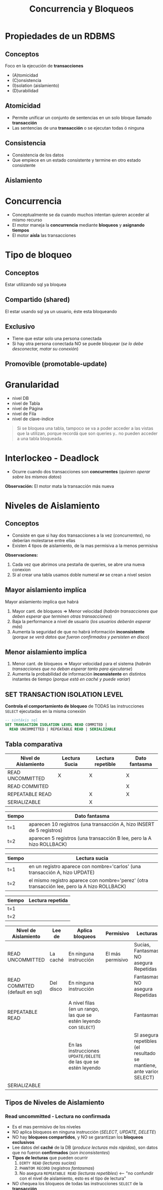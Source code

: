 #+TITLE: Concurrencia y Bloqueos
* Propiedades de un RDBMS
** Conceptos
  Foco en la ejecución de *transacciones*
  + (A)tomicidad
  + (C)onsistencia
  + (I)solation (aislamiento)
  + (D)urabilidad
** Atomicidad
   - Permite unificar un conjunto de sentencias en un solo bloque llamado *transacción*
   - Las sentencias de una *transacción* o se ejecutan todas ó ninguna
** Consistencia
   - Consistencia de los datos
   - Que empiece en un estado consistente y termine en otro estado consistente
** Aislamiento
* Concurrencia
  - Conceptualmente se da cuando muchos intentan quieren acceder al mismo recurso
  - El motor maneja la *concurrencia* mediante *bloqueos* y *asignando tiempos*
  - El motor *aísla* las transacciones
* Tipo de bloqueo
** Conceptos
   Estar utilizando sql ya bloquea 
** Compartido (shared)
   El estar usando sql ya un usuario, éste esta bloqueando
** Exclusivo
   - Tiene que estar solo una persona conectada
   - Si hay otra persona conectada NO se puede bloquear (/se lo debe desconectar, matar su conexión/)
** Promovible (promotable-update)
* Granularidad
  - nivel DB
  - nivel de Tabla
  - nivel de Página
  - nivel de Fila
  - nivel de clave-indice

  #+BEGIN_QUOTE
  Si se bloquea una tabla, tampoco se va a poder acceder a las vistas que la utilizan,
  porque recordá que son queries y.. no pueden acceder a una tabla bloqueada.
  #+END_QUOTE
* Interlockeo - Deadlock
  - Ocurre cuando dos transacciones son *concurrentes* (/quieren operar sobre los mismos datos/)

  *Observación:*
  El motor mata la transacción más nueva
* Niveles de Aislamiento
** Conceptos
   - Consiste en que si hay dos transacciones a la vez (/concurrentes/), no deberían molestarse entre ellas
   - Existen 4 tipos de aislamiento, de la mas permisiva a la menos permisiva

   *Observaciones:*
   1. Cada vez que abrimos una pestaña de queries, se abre una nueva conexion 
   2. Si al crear una tabla usamos doble numeral ~##~ se crean a nivel sesion
** Mayor aislamiento implíca
   Mayor aislamiento implíca que habrá
   1. Mayor cant. de bloqueos => Menor velocidad (/habrán transacciones que deben esperar que terminen otras transacciones/)
   2. Baja la performance a nivel de usuario (/los usuarios deberán esperar más/)
   3. Aumenta la seguridad de que no habrá información *inconsistente* (/porque se verá datos que fueron confirmados y persisten en disco/)
** Menor aislamiento implíca
   1. Menor cant. de bloqueos => Mayor velocidad para el sistema (/habrán transacciones que no deban esperar tanto para ejecutarse/)
   2. Aumenta la probabilidad de información *inconsistente* en distintos instantes de tiempo (/porque está en caché y puede variar/)
** SET TRANSACTION ISOLATION LEVEL
  *Controla el comportamiento de bloqueo* de TODAS las instrucciones ~SELECT~ ejecutadas en la misma conexión

  #+BEGIN_SRC sql
    -- sintáxis sql
    SET TRANSACTION ISOLATION LEVEL READ COMMITED |
      READ UNCOMMITTED | REPEATABLE READ | SERIALIZABLE
  #+END_SRC
** Tabla comparativa
   |----------------------+---------------+-------------------+---------------|
   | Nivel de Aislamiento | Lectura Sucia | Lectura repetible | Dato fantasma |
   |----------------------+---------------+-------------------+---------------|
   | READ UNCOMMITTED     |       X       |         X         |       X       |
   | READ COMMITED        |               |                   |       X       |
   | REPEATABLE READ      |               |         X         |       X       |
   | SERIALIZABLE         |               |         X         |               |
   |----------------------+---------------+-------------------+---------------|

   |--------+------------------------------------------------------------------------|
   | tiempo | Dato fantasma                                                          |
   |--------+------------------------------------------------------------------------|
   | t=1    | aparecen 10 registros (una transacción A, hizo INSERT de 5 registros)  |
   | t=2    | aparecen 5 registros  (una transacción B lee, pero la A hizo ROLLBACK) |
   |--------+------------------------------------------------------------------------|

   |--------+----------------------------------------------------------------------------------------------|
   | tiempo | Lectura sucia                                                                                |
   |--------+----------------------------------------------------------------------------------------------|
   | t=1    | en un registro aparece con nombre='carlos' (una transacción A, hizo UPDATE)                  |
   | t=2    | el mismo registro aparece con nombre='perez' (otra transacción lee, pero la A hizo ROLLBACK) |
   |--------+----------------------------------------------------------------------------------------------|

   |--------+------------------|
   | tiempo | Lectura repetida |
   |--------+------------------|
   | t=1    |                  |
   | t=2    |                  |
   |--------+------------------|

   |--------------------------------+-----------+--------------------------------------------------------------------+------------------+----------------------------------------------------------------------|
   | Nivel de Aislamiento           | Lee de    | Aplica bloqueos                                                    | Permisivo        | Lecturas                                                             |
   |--------------------------------+-----------+--------------------------------------------------------------------+------------------+----------------------------------------------------------------------|
   | READ UNCOMMITTED               | La caché  | En ninguna instrucción                                             | El más permisivo | Sucias, Fantasmas, NO asegura Repetidas                              |
   |--------------------------------+-----------+--------------------------------------------------------------------+------------------+----------------------------------------------------------------------|
   | READ COMMITED (default en sql) | Del disco | En ninguna instrucción                                             |                  | Fantasmas, NO asegura Repetidas                                      |
   |--------------------------------+-----------+--------------------------------------------------------------------+------------------+----------------------------------------------------------------------|
   | REPEATABLE READ                |           | A nivel filas (en un rango, las que se estén leyendo con ~SELECT~) |                  | Fantasmas                                                            |
   |                                |           | En las instrucciones ~UPDATE/DELETE~ de las que se estén leyendo   |                  | SI asegura repetibles (el resultado se mantiene, ante varios SELECT) |
   |--------------------------------+-----------+--------------------------------------------------------------------+------------------+----------------------------------------------------------------------|
   | SERIALIZABLE                   |           |                                                                    |                  |                                                                      |
   |--------------------------------+-----------+--------------------------------------------------------------------+------------------+----------------------------------------------------------------------|
** Tipos de Niveles de Aislamiento
*** Read uncommitted - Lectura no confirmada
    - Es el mas permisivo de los niveles
    - NO aplica bloqueos en ninguna instrucción (/SELECT, UPDATE, DELETE/)
    - NO hay *bloqueos compartidos*, y NO se garantizan los *bloqueos exclusivos*
    - Lee datos del *caché* de la DB (/produce lecturas más rápidas/), son datos que no fueron *confirmados* (/son inconsistentes/)
    - *Tipos de lecturas* que pueden ocurrir
      1. ~DIRTY READ~ (/lecturas sucias/)
      2. ~PHANTOM RECORD~ (/registros fantasmas/)
      3. No asegura ~REPEATABLE READ~ (/lecturas repetibles/) <-- "no confundir con el nivel de aislamiento, esto es el tipo de lectura"
    - NO chequea los bloqueos de todas las instrucciones ~SELECT~ de la *transacción*

    #+BEGIN_QUOTE
    1. Las lecturas pueden ser sucias (/dirty read/) porque si una *transacción (A)* hace una lectura y lee ~X~
       y luego otra *transacción (B)* modifica esos datos, la primera transacción leerá ~M~
       y si la que modificó hace un ~ROLLBACK~ la otra verá nuevamente datos diferentes (/lectura sucia/)

    2. Las lecturas pueden ser fantasmas, porque si una *transacción (A)* hace una lectura y lee 10 registros
       porque otra *transacción (B)* había insertado 5 filas, y esta que había insertado hace un ~ROLLBACK~
       entonces la que había hecho lectura ahora verá 5 filas menos (/registros fantasmas/)

    3. Similar podria suceder en el caso anterior de los registros fantasmas, si se habia hecho un ~DELETE~
       de 5 registros, y luego se hizo un ~ROLLBACK~ donde esta vez aparecerían 5 registros más (/registros fantasmas/)
       que antes no estaban.
    #+END_QUOTE
*** Read commited - Lectura confirmada
    - Este es el nivel que viene por default en SQL Server
    - NO aplica bloqueos en ninguna instrucción (/SELECT, UPDATE, DELETE/)
    - Se mantienen *bloqueos compartidos* mientras se hagan lecturas (/para evitar lecturas NO actualizadas/)
    - Lee datos que fueron *confirmados*, se evita el tipo de lectura ~DIRTY READ~ (/porque ya no lee de caché/)
    - *Tipos de lecturas* que pueden ocurrir
      1. ~PHANTOM RECORD~ (/registros fantasmas/)
      2. No asegura ~REPEATABLE READ~ (/lecturas repetibles/) <-- "no confundir con el nivel de aislamiento, esto es el tipo de lectura"

    #+BEGIN_QUOTE
    Se repiten las *lecturas fantasmas* y *lecturas repetidas* como en el nivel ~READ UNCOMMITTED~
    porque no bloqueá las instrucciones ~UPDATE~ ni ~INSERT~, no asegura que otra sesión/transacción
    alguien utilice esas instrucciones.

    Por tanto pueden haber insertado registros, luego que hicieran ~ROLLBACK~ y en el segundo instante de lectura
    que falten registros (/registros fantasmas/)
    Como también que hayan borrado registros, luego que hicieran ~ROLLBACK~ y en el segundo instante de lectura
    veríamos que sobran registros (/registros fantasmas/)
    #+END_QUOTE
*** Repeteable read - Lectura repetida
    - *Bloquea a nivel filas* (todas las que estemos leyendo con un SELECT por ej.)
    - Bloquea modificaciones (~UPDATE~ y ~DELETE~) de un rango de filas que se leyeron con ~SELECT~ + ~WHERE~
    - Permite realizar inserciones (~INSERT~) lo que provoca "registros fantasmas"
    - *Tipos de lecturas* que pueden ocurrir
      1. ~PHANTOM RECORD~ (/registros fantasmas/)

    #+BEGIN_QUOTE
    1. Éste si asegura las *lecturas repetibles* (/repeatable read/), porque digamos que una sesión 
       hace un ~SELECT~ de un rango de registros porque lo delimitó con el ~WHERE~
       entonces el motor bloquea el ~UPDATE~ sobre ese rango de filas que filtra el ~WHERE~
       para cualquier otra sesión/transacción, de modo que asegure *lecturas repetibles* (/repeatable read/).
       Es decir el permitir que al ejecutar varias veces un mismo ~SELECT~ el resultado sea el mismo,
       y no de un resultado diferente.

    2. NO asegura los *registros fantasmas* (/phantom record/) porque NO bloquea el ~INSERT~,
       sólo bloquea la modificación de datos ante un rango de SELECT

    3. Repetimos el primer caso, para aclarar dudas.
       Si estamos haciendo un ~SELECT~ de una tabla con 5 registros, y solo agarramos
       los primeros 3, entonces en la otra sesión no podremos hacer un ~UPDATE~ de esas filas
       porque quedan bloqueadas... Pero SI podemos hacerlo con las 2 ultimas.
       *Observación:* si hacemos un ~COMMIT~ ó ~ROLLBACK~ podremos modificar esas 3 primeras filas
    #+END_QUOTE
*** Serializable
    - Bloquea la tabla completa, bloquea todos los comandos (~UPDATE~ , ~DELETE~, ~INSERT~, ~SELECT~)
    - Es el mas restricto
    - Asegura *lectura repetible* (/al ejecutar varias veces un SELECT, el resultado será el mismo/)
    - Si la tabla no tiene Indice, va a bloquear la tabla completa
    - Convierte al sistema en monousuario
** Tipos de lectura
*** Dirty read - Lectura Sucia
    - Lee datos que NO estan completos (/son inconsistentes, porque no fueron confirmados/)
    - Cuando desde una *transacción (A)* leo datos de otra *transacción (B) concurrente* que aún no esta *confirmada*
    - Cuando hay transacción que aún no ejecutó ~COMMIT~ (/confirmación de los cambios/)

    #+BEGIN_QUOTE
    Por ejemplo cuando en un ~SELECT~ nos trae *N* registros y al ejecutar nuevamente nos devuelve *P* registros

    Esto sucede porque el motor lee de la *caché*, es decir datos que no fueron confirmados a disco
    #+END_QUOTE
*** [TODO] Phantom records - Registros Fantasmas
    - Cuando desde una *transacción* se ejecutan *dos consultas idénticas devuelven resultados diferentes*
    - Los resultados de la segunda consulta no aparecen
    
    #+BEGIN_QUOTE
    Cuando una *transacción (A)* que insertó ó borró filas, ésta luego hizo un ~ROLLBACK~
    y otra *transacción (B)* tiene lecturas diferentes..
    A) porque aparecen registros que antes no había (al borrar, y luego deshacer el cambio)
    B) porque faltan registros que antes aparecían y ahora no (al insertar, y luego deshacer el cambio)
    #+END_QUOTE
*** Repeatable reads - Lectura repetible
    - Cuando al ejecutar la *misma query varias veces y devuelve el mismo resultado*

    *Observación:*
    A diferencia de las otros dos tipos de lectura, esta NO es malo...
    Los niveles de aislamiento que no aseguran esta lectura, provocan que el usuario obtenga distintos
    resultados ante una misma consulta.
    No confundir con registros repetidos, asegurar que se cumpla, hace permite que ante el mismo ~SELECT~
    en distintos instantes de tiempo, el resultado obtenido será consistente, osea el mismo.
* Ejemplos
** Ejemplo (1) - Elemental
   #+BEGIN_SRC sql
     /*
       ,* Nota (1):
       ,* -> Hasta que no termine la transacción, el motor bloquea los UPDATE
       ,* en las tablas donde se hace SELECT
      ,*/
     SET TRANSACTION ISOLATION LEVEL REPEATABLE READ
       BEGIN TRANSACTION
         SELECT * FROM libros  --> (1)
         SELECT * FROM autores --> (1)
       COMMIT TRANSACTION
   #+END_SRC
** Ejemplo (2) - Interesante
   Si tenemos 2 transacciones (A) y (B), cada una pertenece a una sesión diferente
   (/cada sesión puede pertenecer al mismo usuario, ó dos usuarios/)

   |--------+----------------------------------------------------+-------------------------------------------------|
   | Tiempo | TRANSACCION (A)                                    | TRANSACCION (B)                                 |
   |--------+----------------------------------------------------+-------------------------------------------------|
   |      1 | ~SET TRANSACTION ISOLATION LEVEL READ UNCOMMITTED~ |                                                 |
   |      2 | ~BEGIN TRANSACTION T1~                             | ~SET TRANSACTION ISOLATION LEVEL READ COMMITED~ |
   |      3 |                                                    | ~BEGIN TRANSACTION T2~                          |
   |      4 |                                                    | ~INSERT INTO PRUEBA VALUES (1)~                 |
   |      5 |                                                    | ~SELECT COUNT(*) FROM PRUEBA~                   |
   |      6 |                                                    |                                                 |
   |      7 | ~SELECT COUNT(*) FROM PRUEBA~                      | ~COMMIT TRANSACTION T2~                         |
   |      8 |                                                    | ~ROLLBACK TRANSACTION T2~                       |
   |      9 |                                                    |                                                 |
   |     10 | ~SELECT COUNT(*) FROM PRUEBA~                      |                                                 |
   |     11 | ~COMMIT TRANSACTION T1~                            |                                                 |
   |--------+----------------------------------------------------+-------------------------------------------------|

   El resultado final de hacer un ~SELECT COUNT(*) FROM PRUEBA~ en ambas sesiones será ~1~, detallamos el porque
   1. En *t=6* el resultado del ~SELECT~ es ~1~ (/porque es su sesión/)
   2. En *t=7* el resulado también es ~1~, porque es ~READ UNCOMMITTED~ (/datos de transacciones que aún no fueron confirmadas/)
   3. EN *t=10* el resultado sigue siendo ~1~ porque el ~ROLLBACK~ se hace sobre la *cache*, NO de una transacción confirmada
      que ya se hizo ~COMMIT~ (/y ahora persiste en disco, no se puede deshacer/)
** Ejemplo (3) - Interesante
   Si la tabla ~prueba~ está vacía, no tiene *triggers* y se ejecutan dos *transacciones concurrentes*

   |--------+------------------------------------------------+------------------------------------------------|
   | Tiempo | TRANSACCION (A)                                | TRANSACCION (B)                                |
   |--------+------------------------------------------------+------------------------------------------------|
   |      1 | ~SET TRANSACTION ISOLATION LEVEL SERIALIZABLE~ | ~SET TRANSACTION ISOLATION LEVEL SERIALIZABLE~ |
   |      2 | ~BEGIN TRANSACTION~                            | ~BEGIN TRANSACTION~                            |
   |      3 | ~SELECT * FROM dbo.prueba~                     |                                                |
   |      4 | ~INSERT INTO dbo.prueba values(1, 'TRAN1')~    | ~INSERT INTO dbo.prueba values(1, 'TRAN2')~    |
   |      5 | ~COMMIT TRANSACTION~                           | ~COMMIT TRANSACTION~                           |
   |--------+------------------------------------------------+------------------------------------------------|
    
   El resultado final será que la tabla ~prueba~ tendrá dos registros, detallamos el porque
   1. En *t=3* la transacción (A) *bloquea* la tabla, por ser la primera en ejecutar una instrucción
      (/el resultado será no rows, porque la tabla está vacía/)
   2. En *t=4* es la transacción (A) la que ejecuta el ~INSERT~ porque es quien primero bloqueó la tabla
      (/la transacción (B) deberá esperar que termine la transacción (A)/)
   3. Luego que la transacción (A) finalizó, la transacción (B) procede a ejecutar su ~INSERT~

   *Observaciones:*
   1. Cuando el nivel de aislamiento es *serializable* la primer transacción en ejecutar un comando en la tabla,
      será quien la bloquee, y sólo esta transacción podrá usarla hasta que termine. Por más que hayan otras
      transacciones con el mismo nivel de aislamiento *serializable*, estas otras NO tendrán acceso a la tabla,
      deberán esperar hasta que la primera transacción la desbloquee.
   2. En este caso, cualquiera hubiera sido el nivel de aislamiento (/read uncommited, read commited, repeatable read/),
      el resultado hubiese sido el mismo, osea 2 filas. La única diferencia hubiese sido la velocidad de la transacción, 
      porque en este caso se ejecuta la transaccion (A) y luego la (B)
   3. El iniciar la transacción con ~BEGIN TRANSACTION~ no bloquea la tabla. Solo se bloquea cuando se ejecuta
      una operación (DML).
** Ejemplo (4) - Interesante
   #+BEGIN_QUOTE
   Las variables ~@a~, ~@b~ y ~@c~ ya se encontraban declaradas.
   Describir si existe un *interlockeo* en la ejecución y en donde,
   caso contrario responder cuales son los valores de las 3 variables al finalizar la ejecución
   de las 2 sesiones.
   #+END_QUOTE

   |--------+----------------------------------------------+-------------------------------------------------------|
   | Tiempo | Sesión (1)                                   | Sesión (2)                                            |
   |--------+----------------------------------------------+-------------------------------------------------------|
   |      1 | ~SET TRANSACTION ISOLATION READ UNCOMMITTED~ | ~SET TRANSACTION ISOLATION LEVEL SERIALIZABLE~        |
   |      2 | ~BEGIN TRANSACTION~                          | ~BEGIN TRANSACTION~                                   |
   |      3 | ~SELECT @a=COUNT(*) FROM tabla~              |                                                       |
   |      4 |                                              | ~INSERT INTO tabla (SELECT MAX(numero)+1 FROM tabla)~ |
   |      5 | ~SELECT @b=COUNT(*) FROM tabla~              |                                                       |
   |      6 |                                              | ~ROLLBACK~                                            |
   |      7 | ~COMMIT~                                     |                                                       |
   |      8 | ~SELECT @c=COUNT(*) FROM tabla~              |                                                       |
   |--------+----------------------------------------------+-------------------------------------------------------|
    
   1. El *interlockeo* se da en *t=5* cuando la *sesión (1)* intenta hacer una lectura de la tabla.
      Porque en *t=4* la *sesión (2)* bloqueó la tabla al ejecutar el ~INSERT~ porque tiene configurado
      el *nivel de aislamiento* como ~SERIALIZABLE~. Por tanto en *t=5* la *sesión (1)* deberá esperar
      que la transaccion de la *sesión (2)* termine su ejecución.
   2. En *t=3* la variable ~@a~ valdrá ~0~ si la tabla estuviera vacía
   3. En *t=5* la variable ~@b~ no tendrá valor hasta que termine la transacción de la *sesión (2)*
      finalizada esa transacción, el valor será ~0~ si la tabla estuviera vacía, porque la otra transacción
      hizo un ~ROLLBACK~ deshaciendo el ~INSERT~
   4. En *t=8* la variable ~@c~ seguirá valiendo lo mismo que ~@a~ y ~@b~

   *Observaciones:*
   1. Si el *nivel de aislamiento* hubiese sido cualquiera menos el de enunciado que era ~SERIALIZABLE~
      el valor de la variable ~@b~ hubiese sido ~1~
   2. Siempre que el *nivel de aislamiento* sea ~SERIALIZABLE~ se puede producir un *interlockeo*,
      porque se bloquea la tabla paa el resto, y no se puede realizar lectura ni modificación de la misma,
      hasta que la *transacción* que la bloqueó, la desbloquee
** Ejemplo (1)
  #+BEGIN_SRC sql
    CREATE TABLE ##nums (num INT);

    -- En una conexion hacemos
    BEGIN TRANSACTION
    INSERT INTO ##nums VALUES (1)
    INSERT INTO ##nums VALUES (2)
    INSERT INTO ##nums VALUES (3)
    ROLLBACK

    -- en otra conexion (pestaña)
    -- veremos que queda ahi esperando..
    -- a menos que agreguemos lo siguiente.. cambiando el tipo de "aislamiento"
    -- con esto podremos ir viendo los datos
    -- SET TRANSACTION ISOLATION LEVEL READ UNCOMMITTED
    -- BEGIN TRANSACTION
    SELECT * ##nums
  #+END_SRC
** Ejemplo (2)
  #+BEGIN_SRC sql
    -- ejemplo de las phantom read, si hacemos commit de una,
    -- despues un rollback o algo asi, en la sesion 2
    -- creamos otra transaccion e insertamos datos
    -- veremos filas en el select del la sesion 1 de la primera tansaccion
    -- esos son los phantom read

    -- SESION 1
    SET TRANSACTION ISOLATION LEVEL READ COMMITTED
    BEGIN TRANSACTION
    SELECT * FROM ##nums

    -- SSION 2
    ROLLBACK
  #+END_SRC
** Ejemplo (3)
  #+BEGIN_SRC sql
    -- el repeatable read, le pone un bloqueo exclusivo a cada fila que lee
    -- NO asegura el phantom record
    -- Asegura que los datos NO pueden modificar los datos

    -- SESION 1
    SET TRANSACTION ISOLATION LEVEL REPEATABLE READ
    BEGIN TRANSACTION
    SELECT * FROM ##nums

    -- SESION 2
    BEGIN TRANSACTION
    UPDATE ##nums SET valor=2 WHERE valor=1
    COMMIT
  #+END_SRC
** Ejemplo (4)
  #+BEGIN_SRC sql
    -- sesion 1
    SET TRANSACTION ISOLATION LEVEL SERIALIZABLE
    BEGIN TRANSACTION
    SELECT * FROM #nums WHERE valor < 7
    -- al hacer esto, crar indices, me deja lo de la sesion 2
    -- nos permite porque se bloquea el indice.. (???)
    -- create index ix1 ON ##nums (valor)

    -- sesion 2
    BEGIN TRANSACTION
    INSERT INTO ##nums VALUES (3)
  #+END_SRC
